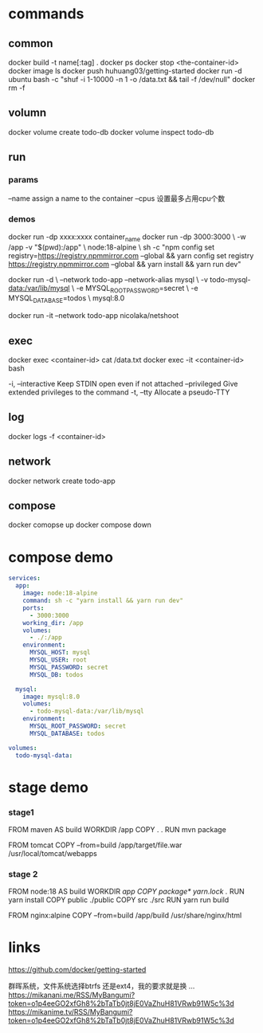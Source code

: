 * commands
** common
docker build -t name[:tag] .
docker ps
docker stop <the-container-id>
docker image ls
docker push huhuang03/getting-started
docker run -d ubuntu bash -c "shuf -i 1-10000 -n 1 -o /data.txt && tail -f /dev/null"
docker rm -f

** volumn
docker volume create todo-db
docker volume inspect todo-db

** run
*** params
--name assign a name to the container
--cpus 设置最多占用cpu个数

*** demos
docker run -dp xxxx:xxxx container_name
docker run -dp 3000:3000 \
    -w /app -v "$(pwd):/app" \
    node:18-alpine \
    sh -c "npm config set registry=https://registry.npmmirror.com --global && yarn config set registry https://registry.npmmirror.com --global && yarn install && yarn run dev"

docker run -d \
    --network todo-app --network-alias mysql \
    -v todo-mysql-data:/var/lib/mysql \
    -e MYSQL_ROOT_PASSWORD=secret \
    -e MYSQL_DATABASE=todos \
    mysql:8.0

docker run -it --network todo-app nicolaka/netshoot

** exec
docker exec <container-id> cat /data.txt
docker exec -it <container-id> bash
#+begin_center
  -i, --interactive          Keep STDIN open even if not attached
      --privileged           Give extended privileges to the command
  -t, --tty                  Allocate a pseudo-TTY
#+end_center

** log
docker logs -f <container-id>

** network
docker network create todo-app

** compose
docker comopse up
docker compose down

* compose demo
#+begin_src yml
services:
  app:
    image: node:18-alpine
    command: sh -c "yarn install && yarn run dev"
    ports:
      - 3000:3000
    working_dir: /app
    volumes:
      - ./:/app
    environment:
      MYSQL_HOST: mysql
      MYSQL_USER: root
      MYSQL_PASSWORD: secret
      MYSQL_DB: todos

  mysql:
    image: mysql:8.0
    volumes:
      - todo-mysql-data:/var/lib/mysql
    environment: 
      MYSQL_ROOT_PASSWORD: secret
      MYSQL_DATABASE: todos

volumes:
  todo-mysql-data:
#+end_src

* stage demo
*** stage1
FROM maven AS build
WORKDIR /app
COPY . .
RUN mvn package

FROM tomcat
COPY --from=build /app/target/file.war /usr/local/tomcat/webapps 

*** stage 2
FROM node:18 AS build
WORKDIR /app
COPY package* yarn.lock ./
RUN yarn install
COPY public ./public
COPY src ./src
RUN yarn run build

FROM nginx:alpine
COPY --from=build /app/build /usr/share/nginx/html

* links
https://github.com/docker/getting-started


群晖系统，文件系统选择btrfs 还是ext4，我的要求就是换 ...
https://mikanani.me/RSS/MyBangumi?token=o1p4eeGO2xfGh8%2bTaTb0jt8jE0VaZhuH81VRwb91W5c%3d
https://mikanime.tv/RSS/MyBangumi?token=o1p4eeGO2xfGh8%2bTaTb0jt8jE0VaZhuH81VRwb91W5c%3d
